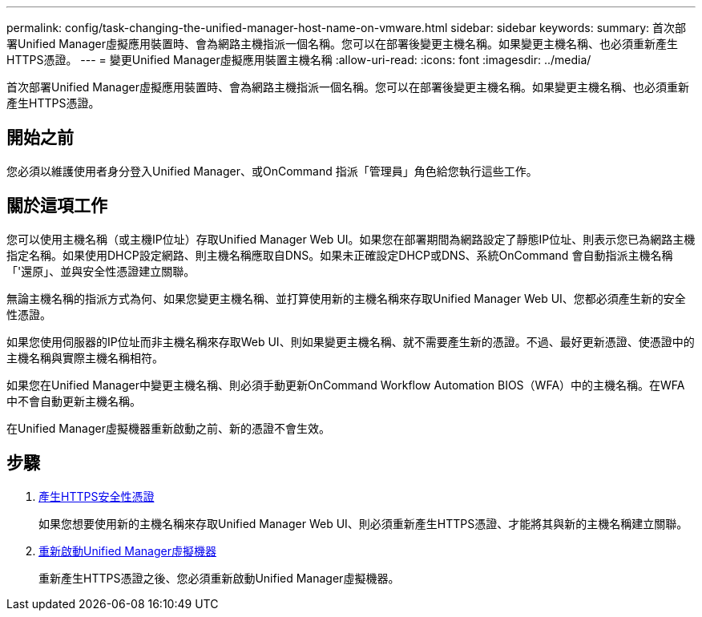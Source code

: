 ---
permalink: config/task-changing-the-unified-manager-host-name-on-vmware.html 
sidebar: sidebar 
keywords:  
summary: 首次部署Unified Manager虛擬應用裝置時、會為網路主機指派一個名稱。您可以在部署後變更主機名稱。如果變更主機名稱、也必須重新產生HTTPS憑證。 
---
= 變更Unified Manager虛擬應用裝置主機名稱
:allow-uri-read: 
:icons: font
:imagesdir: ../media/


[role="lead"]
首次部署Unified Manager虛擬應用裝置時、會為網路主機指派一個名稱。您可以在部署後變更主機名稱。如果變更主機名稱、也必須重新產生HTTPS憑證。



== 開始之前

您必須以維護使用者身分登入Unified Manager、或OnCommand 指派「管理員」角色給您執行這些工作。



== 關於這項工作

您可以使用主機名稱（或主機IP位址）存取Unified Manager Web UI。如果您在部署期間為網路設定了靜態IP位址、則表示您已為網路主機指定名稱。如果使用DHCP設定網路、則主機名稱應取自DNS。如果未正確設定DHCP或DNS、系統OnCommand 會自動指派主機名稱「'還原」、並與安全性憑證建立關聯。

無論主機名稱的指派方式為何、如果您變更主機名稱、並打算使用新的主機名稱來存取Unified Manager Web UI、您都必須產生新的安全性憑證。

如果您使用伺服器的IP位址而非主機名稱來存取Web UI、則如果變更主機名稱、就不需要產生新的憑證。不過、最好更新憑證、使憑證中的主機名稱與實際主機名稱相符。

如果您在Unified Manager中變更主機名稱、則必須手動更新OnCommand Workflow Automation BIOS（WFA）中的主機名稱。在WFA中不會自動更新主機名稱。

在Unified Manager虛擬機器重新啟動之前、新的憑證不會生效。



== 步驟

. xref:task-generating-an-https-security-certificate-ocf.adoc[產生HTTPS安全性憑證]
+
如果您想要使用新的主機名稱來存取Unified Manager Web UI、則必須重新產生HTTPS憑證、才能將其與新的主機名稱建立關聯。

. xref:task-restarting-the-unified-manager-virtual-machine.adoc[重新啟動Unified Manager虛擬機器]
+
重新產生HTTPS憑證之後、您必須重新啟動Unified Manager虛擬機器。


